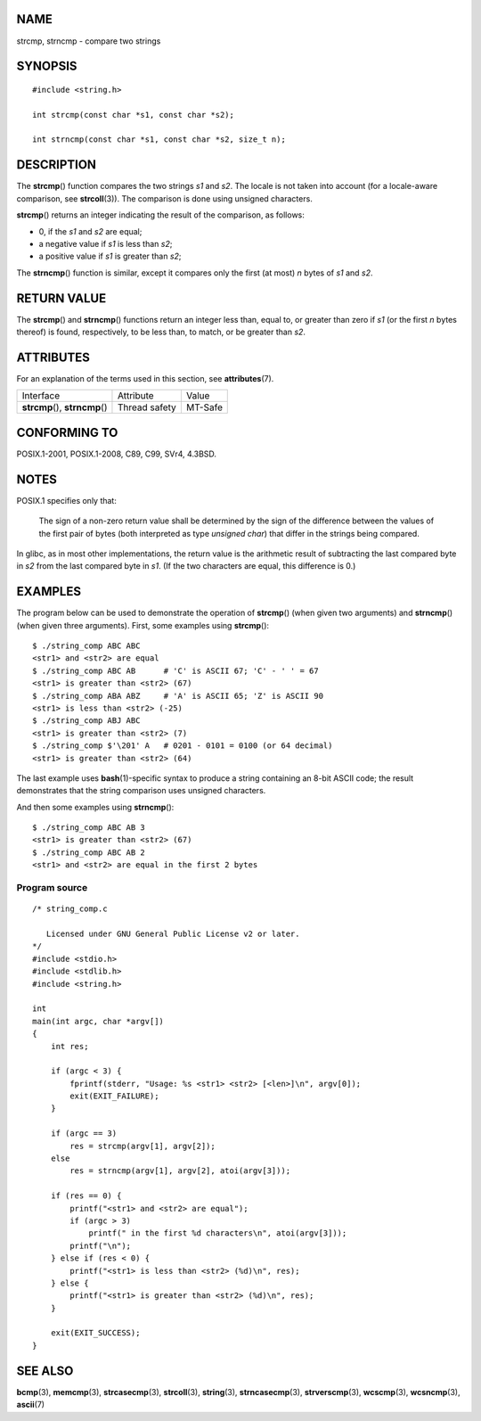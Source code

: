 NAME
====

strcmp, strncmp - compare two strings

SYNOPSIS
========

::

   #include <string.h>

   int strcmp(const char *s1, const char *s2);

   int strncmp(const char *s1, const char *s2, size_t n);

DESCRIPTION
===========

The **strcmp**\ () function compares the two strings *s1* and *s2*. The
locale is not taken into account (for a locale-aware comparison, see
**strcoll**\ (3)). The comparison is done using unsigned characters.

**strcmp**\ () returns an integer indicating the result of the
comparison, as follows:

-  0, if the *s1* and *s2* are equal;

-  a negative value if *s1* is less than *s2*;

-  a positive value if *s1* is greater than *s2*;

The **strncmp**\ () function is similar, except it compares only the
first (at most) *n* bytes of *s1* and *s2*.

RETURN VALUE
============

The **strcmp**\ () and **strncmp**\ () functions return an integer less
than, equal to, or greater than zero if *s1* (or the first *n* bytes
thereof) is found, respectively, to be less than, to match, or be
greater than *s2*.

ATTRIBUTES
==========

For an explanation of the terms used in this section, see
**attributes**\ (7).

=============================== ============= =======
Interface                       Attribute     Value
**strcmp**\ (), **strncmp**\ () Thread safety MT-Safe
=============================== ============= =======

CONFORMING TO
=============

POSIX.1-2001, POSIX.1-2008, C89, C99, SVr4, 4.3BSD.

NOTES
=====

POSIX.1 specifies only that:

   The sign of a non-zero return value shall be determined by the sign
   of the difference between the values of the first pair of bytes (both
   interpreted as type *unsigned char*) that differ in the strings being
   compared.

In glibc, as in most other implementations, the return value is the
arithmetic result of subtracting the last compared byte in *s2* from the
last compared byte in *s1*. (If the two characters are equal, this
difference is 0.)

EXAMPLES
========

The program below can be used to demonstrate the operation of
**strcmp**\ () (when given two arguments) and **strncmp**\ () (when
given three arguments). First, some examples using **strcmp**\ ():

::

   $ ./string_comp ABC ABC
   <str1> and <str2> are equal
   $ ./string_comp ABC AB      # 'C' is ASCII 67; 'C' - ' ' = 67
   <str1> is greater than <str2> (67)
   $ ./string_comp ABA ABZ     # 'A' is ASCII 65; 'Z' is ASCII 90
   <str1> is less than <str2> (-25)
   $ ./string_comp ABJ ABC
   <str1> is greater than <str2> (7)
   $ ./string_comp $'\201' A   # 0201 - 0101 = 0100 (or 64 decimal)
   <str1> is greater than <str2> (64)

The last example uses **bash**\ (1)-specific syntax to produce a string
containing an 8-bit ASCII code; the result demonstrates that the string
comparison uses unsigned characters.

And then some examples using **strncmp**\ ():

::

   $ ./string_comp ABC AB 3
   <str1> is greater than <str2> (67)
   $ ./string_comp ABC AB 2
   <str1> and <str2> are equal in the first 2 bytes

Program source
--------------

::

   /* string_comp.c

      Licensed under GNU General Public License v2 or later.
   */
   #include <stdio.h>
   #include <stdlib.h>
   #include <string.h>

   int
   main(int argc, char *argv[])
   {
       int res;

       if (argc < 3) {
           fprintf(stderr, "Usage: %s <str1> <str2> [<len>]\n", argv[0]);
           exit(EXIT_FAILURE);
       }

       if (argc == 3)
           res = strcmp(argv[1], argv[2]);
       else
           res = strncmp(argv[1], argv[2], atoi(argv[3]));

       if (res == 0) {
           printf("<str1> and <str2> are equal");
           if (argc > 3)
               printf(" in the first %d characters\n", atoi(argv[3]));
           printf("\n");
       } else if (res < 0) {
           printf("<str1> is less than <str2> (%d)\n", res);
       } else {
           printf("<str1> is greater than <str2> (%d)\n", res);
       }

       exit(EXIT_SUCCESS);
   }

SEE ALSO
========

**bcmp**\ (3), **memcmp**\ (3), **strcasecmp**\ (3), **strcoll**\ (3),
**string**\ (3), **strncasecmp**\ (3), **strverscmp**\ (3),
**wcscmp**\ (3), **wcsncmp**\ (3), **ascii**\ (7)
